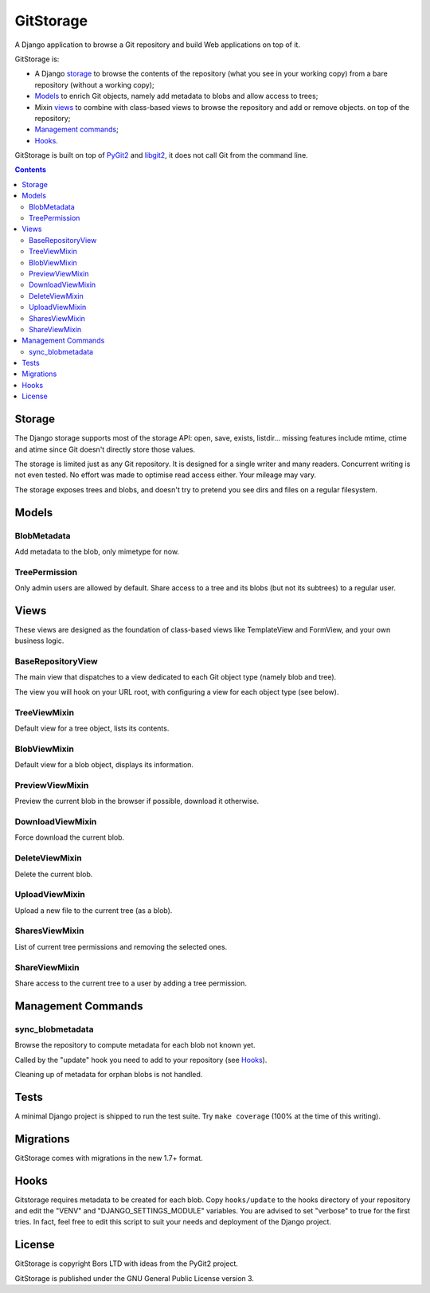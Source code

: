 GitStorage
==========

A Django application to browse a Git repository and build Web applications on top of it.

GitStorage is:

- A Django `storage`_ to browse the contents of the repository (what you see in your working copy)
  from a bare repository (without a working copy);

- `Models`_ to enrich Git objects, namely add metadata to blobs and allow access to trees;

- Mixin `views`_ to combine with class-based views to browse the repository and add or remove objects.
  on top of the repository;

- `Management commands`_;

- `Hooks`_.

GitStorage is built on top of `PyGit2`_ and `libgit2`_, it does not call Git from the command line.

.. _`PyGit2`: http://www.pygit2.org/

.. _`libgit2`: http://libgit2.github.com/

.. contents::

Storage
-------

The Django storage supports most of the storage API: open, save, exists, listdir... missing features include mtime,
ctime and atime since Git doesn't directly store those values.

The storage is limited just as any Git repository. It is designed for a single writer and many readers. Concurrent
writing is not even tested. No effort was made to optimise read access either. Your mileage may vary.

The storage exposes trees and blobs, and doesn't try to pretend you see dirs and files on a regular filesystem.

Models
------

BlobMetadata
""""""""""""

Add metadata to the blob, only mimetype for now.

TreePermission
""""""""""""""

Only admin users are allowed by default. Share access to a tree and its blobs (but not its subtrees) to a regular user.

Views
-----

These views are designed as the foundation of class-based views like TemplateView and FormView,
and your own business logic.

BaseRepositoryView
""""""""""""""""""

The main view that dispatches to a view dedicated to each Git object type (namely blob and tree).

The view you will hook on your URL root, with configuring a view for each object type (see below).

TreeViewMixin
"""""""""""""

Default view for a tree object, lists its contents.

BlobViewMixin
"""""""""""""

Default view for a blob object, displays its information.

PreviewViewMixin
""""""""""""""""

Preview the current blob in the browser if possible, download it otherwise.

DownloadViewMixin
"""""""""""""""""

Force download the current blob.

DeleteViewMixin
"""""""""""""""

Delete the current blob.

UploadViewMixin
"""""""""""""""

Upload a new file to the current tree (as a blob).

SharesViewMixin
"""""""""""""""

List of current tree permissions and removing the selected ones.

ShareViewMixin
""""""""""""""

Share access to the current tree to a user by adding a tree permission.

Management Commands
-------------------

sync_blobmetadata
"""""""""""""""""

Browse the repository to compute metadata for each blob not known yet.

Called by the "update" hook you need to add to your repository (see `Hooks`_).

Cleaning up of metadata for orphan blobs is not handled.

Tests
-----

A minimal Django project is shipped to run the test suite. Try ``make coverage`` (100% at the time of this writing).

Migrations
----------

GitStorage comes with migrations in the new 1.7+ format.

Hooks
-----

Gitstorage requires metadata to be created for each blob. Copy ``hooks/update`` to the hooks directory of your
repository and edit the "VENV" and "DJANGO_SETTINGS_MODULE" variables. You are advised to set "verbose" to true for the first tries.
In fact, feel free to edit this script to suit your needs and deployment of the Django project.

License
-------

GitStorage is copyright Bors LTD with ideas from the PyGit2 project.

GitStorage is published under the GNU General Public License version 3.
